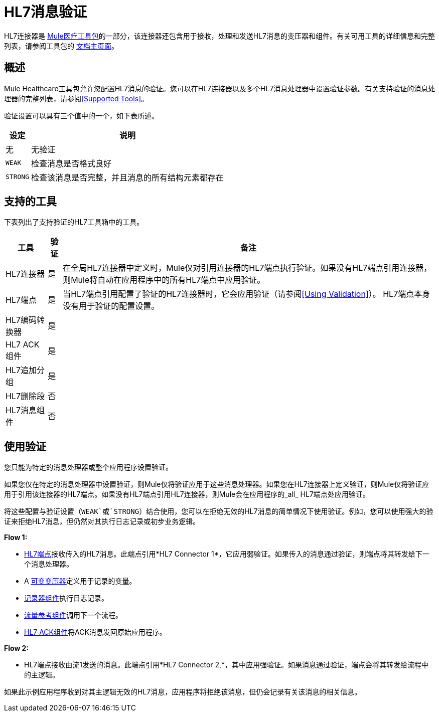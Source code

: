 =  HL7消息验证
:keywords: hl7, message, validation

HL7连接器是 link:/healthcare-toolkit/v/2.0[Mule医疗工具包]的一部分，该连接器还包含用于接收，处理和发送HL7消息的变压器和组件。有关可用工具的详细信息和完整列表，请参阅工具包的 link:/healthcare-toolkit/v/2.0[文档主页面]。

== 概述

Mule Healthcare工具包允许您配置HL7消息的验证。您可以在HL7连接器以及多个HL7消息处理器中设置验证参数。有关支持验证的消息处理器的完整列表，请参阅<<Supported Tools>>。

验证设置可以具有三个值中的一个，如下表所述。

[%header%autowidth.spread]
|===
|设定 |说明
|无 |无验证
| `WEAK`  |检查消息是否格式良好
| `STRONG`  |检查该消息是否完整，并且消息的所有结构元素都存在
|===

== 支持的工具

下表列出了支持验证的HL7工具箱中的工具。

[%header%autowidth.spread]
|===
|工具 |验证 |备注
| HL7连接器 |是 |在全局HL7连接器中定义时，Mule仅对引用连接器的HL7端点执行验证。如果没有HL7端点引用连接器，则Mule将自动在应用程序中的所有HL7端点中应用验证。
| HL7端点 |是 |当HL7端点引用配置了验证的HL7连接器时，它会应用验证（请参阅<<Using Validation>>）。 HL7端点本身没有用于验证的配置设置。
| HL7编码转换器 |是 | 
| HL7 ACK组件 |是 | 
| HL7追加分组 |是 | 
| HL7删除段 |否 | 
| HL7消息组件 |否 | 
|===

== 使用验证

您只能为特定的消息处理器或整个应用程序设置验证。

如果您仅在特定的消息处理器中设置验证，则Mule仅将验证应用于这些消息处理器。如果您在HL7连接器上定义验证，则Mule仅将验证应用于引用该连接器的HL7端点。如果没有HL7端点引用HL7连接器，则Mule会在应用程序的_all_ HL7端点处应用验证。

将这些配置与验证设置（`WEAK`或`STRONG`）结合使用，您可以在拒绝无效的HL7消息的简单情况下使用验证。例如，您可以使用强大的验证来拒绝HL7消息，但仍然对其执行日志记录或初步业务逻辑。

*Flow 1:*

*  link:/healthcare-toolkit/v/2.0/hl7-endpoint-reference[HL7端点]接收传入的HL7消息。此端点引用*HL7 Connector 1*，它应用弱验证。如果传入的消息通过验证，则端点将其转发给下一个消息处理器。
*  A link:/mule-user-guide/v/3.8/variable-transformer-reference[可变变压器]定义用于记录的变量。
*  link:/mule-user-guide/v/3.8/logger-component-reference[记录器组件]执行日志记录。
*  link:/mule-user-guide/v/3.8/flow-reference-component-reference[流量参考组件]调用下一个流程。
*  link:/healthcare-toolkit/v/2.0/hl7-ack-component-reference[HL7 ACK组件]将ACK消息发回原始应用程序。

*Flow 2:*

*  HL7端点接收由流1发送的消息。此端点引用*HL7 Connector 2,*，其中应用强验证。如果消息通过验证，端点会将其转发给流程中的主逻辑。

如果此示例应用程序收到对其主逻辑无效的HL7消息，应用程序将拒绝该消息，但仍会记录有关该消息的相关信息。

